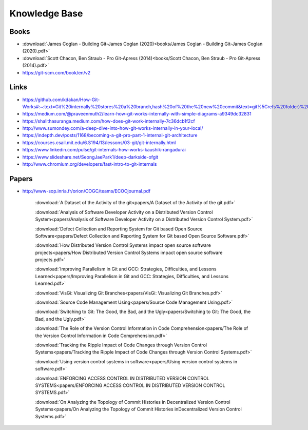 Knowledge Base
===============


Books
-----

* :download:`James Coglan - Building Git-James Coglan (2020)<books/James Coglan - Building Git-James Coglan (2020).pdf>`

* :download:`Scott Chacon, Ben Straub - Pro Git-Apress (2014)<books/Scott Chacon, Ben Straub - Pro Git-Apress (2014).pdf>`

* https://git-scm.com/book/en/v2


Links
-----

* https://github.com/kdakan/How-Git-Works#:~:text=Git%20internally%20stores%20a%20branch,hash%20of%20the%20new%20commit&text=git%5Crefs%20folder)%20with%20the,this%20is%20called%20fast%2Dforward)

* https://medium.com/@praveenmuth2/learn-how-git-works-internally-with-simple-diagrams-a9349dc32831

* https://shalithasuranga.medium.com/how-does-git-work-internally-7c36dcb1f2cf

* http://www.sumondey.com/a-deep-dive-into-how-git-works-internally-in-your-local/

* https://indepth.dev/posts/1168/becoming-a-git-pro-part-1-internal-git-architecture

* https://courses.csail.mit.edu/6.S194/13/lessons/03-git/git-internally.html

* https://www.linkedin.com/pulse/git-internals-how-works-kaushik-rangadurai

* https://www.slideshare.net/SeongJaePark1/deep-darkside-ofgit

* http://www.chromium.org/developers/fast-intro-to-git-internals





Papers
------

* http://www-sop.inria.fr/orion/COGC/teams/ECOOjournal.pdf

    :download:`A Dataset of the Activity of the git<papers/A Dataset of the Activity of the git.pdf>`

    :download:`Analysis of Software Developer Activity on a Distributed Version Control System<papers/Analysis of Software Developer Activity on a Distributed Version Control System.pdf>`

    :download:`Defect Collection and Reporting System for Git based Open Source Software<papers/Defect Collection and Reporting System for Git based Open Source Software.pdf>`

    :download:`How Distributed Version Control Systems impact open source software projects<papers/How Distributed Version Control Systems impact open source software projects.pdf>`

    :download:`Improving Parallelism in Git and GCC: Strategies, Difficulties, and Lessons Learned<papers/Improving Parallelism in Git and GCC: Strategies, Difficulties, and Lessons Learned.pdf>`

    :download:`VisGi: Visualizing Git Branches<papers/VisGi: Visualizing Git Branches.pdf>`

    :download:`Source Code Management Using<papers/Source Code Management Using.pdf>`

    :download:`Switching to Git: The Good, the Bad, and the Ugly<papers/Switching to Git: The Good, the Bad, and the Ugly.pdf>`

    :download:`The Role of the Version Control Information in Code Comprehension<papers/The Role of the Version Control Information in Code Comprehension.pdf>`

    :download:`Tracking the Ripple Impact of Code Changes through Version Control Systems<papers/Tracking the Ripple Impact of Code Changes through Version Control Systems.pdf>`

    :download:`Using version control systems in software<papers/Using version control systems in software.pdf>`

    :download:`ENFORCING ACCESS CONTROL IN DISTRIBUTED VERSION CONTROL SYSTEMS<papers/ENFORCING ACCESS CONTROL IN DISTRIBUTED VERSION CONTROL SYSTEMS.pdf>`

    :download:`On Analyzing the Topology of Commit Histories in Decentralized Version Control Systems<papers/On Analyzing the Topology of Commit Histories inDecentralized Version Control Systems.pdf>`



















